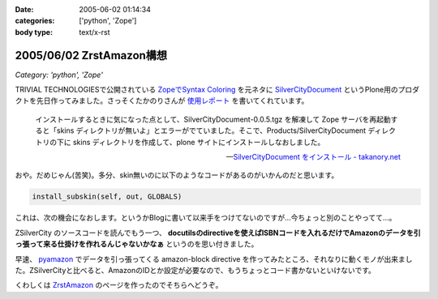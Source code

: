 :date: 2005-06-02 01:14:34
:categories: ['python', 'Zope']
:body type: text/x-rst

=========================
2005/06/02 ZrstAmazon構想
=========================

*Category: 'python', 'Zope'*

TRIVIAL TECHNOLOGIESで公開されている `ZopeでSyntax Coloring`_ を元ネタに SilverCityDocument_ というPlone用のプロダクトを先日作ってみました。さっそくたかのりさんが `使用レポート`_ を書いてくれています。

.. highlights::

  インストールするときに気になった点として、SilverCityDocument-0.0.5.tgz を解凍して Zope サーバを再起動すると「skins ディレクトリが無いよ」とエラーがでていました。そこで、Products/SilverCityDocument ディレクトリの下に skins ディレクトリを作成して、plone サイトにインストールしなおしました。

  -- `SilverCityDocument をインストール - takanory.net`_

おや。だめじゃん(苦笑)。多分、skin無いのに以下のようなコードがあるのがいかんのだと思います。

.. code-block:: python

    install_subskin(self, out, GLOBALS)

これは、次の機会になおします。というかBlogに書いて以来手をつけてないのですが...今ちょっと別のことやってて...。


.. _`ZopeでSyntax Coloring`: http://coreblog.org/ats/640
.. _SilverCityDocument: http://www.freia.jp/taka/memo/plone/silvercitydocument/
.. _`使用レポート`: http://takanory.net/takalog/219
.. _`SilverCityDocument をインストール - takanory.net`: http://takanory.net/takalog/219



.. :extend type: text/x-rst
.. :extend:

ZSilverCity のソースコードを読んでもう一つ、 **docutilsのdirectiveを使えばISBNコードを入れるだけでAmazonのデータを引っ張って来る仕掛けを作れるんじゃないかなぁ** というのを思い付きました。

早速、 pyamazon_ でデータを引っ張ってくる amazon-block directive を作ってみたところ、それなりに動くモノが出来ました。ZSilverCityと比べると、AmazonのIDとか設定が必要なので、もうちょっとコード書かないといけないです。

くわしくは ZrstAmazon_ のページを作ったのでそちらへどうぞ。


.. _pyamazon: http://www.josephson.org/projects/pyamazon/
.. _ZrstAmazon: http://www.freia.jp/taka/memo/zope/zrstamazon/




.. :trackbacks:
.. :trackback id: 2006-09-24.8441435501
.. :title: ZrstAmazon4公開します
.. :blog name: SiteBites Blog
.. :url: http://sitebites.homeip.net/blog/147
.. :date: 2006-09-24 23:40:44
.. :body:
.. 清水川さんがつくられた ZrstAmazon の改変版を公開します。
.. 概要 pyAmazon に依存していたのを pyAWS
.. ベースで手を入れた自前モジュールに変更。Amazon E-Commerce
.. Service(ECS)のAPI Version 2006-09-13
.. に準拠(しているはず)。もっとも、pyAmazonベースのオリジナルでも古いAPIで動作はしているみたいです。
.. オプションに次が指定可能: :image: 清水川さんがつくられた
.. ZrstAmazon の改変版を公開します。 概要 pyAmazon
.. に依存していたのを pyAWS
.. ベースで手を入れた自前モジュールに変更。Amazon E-Commerce
.. Service(ECS)のAPI Version 2006-09-13
.. に準拠(しているはず)。もっとも、pyAmazonベースのオリジナルでも古いAPIで動作はしているみたいです。
.. オプションに次が指定可能: :image:
.. 
